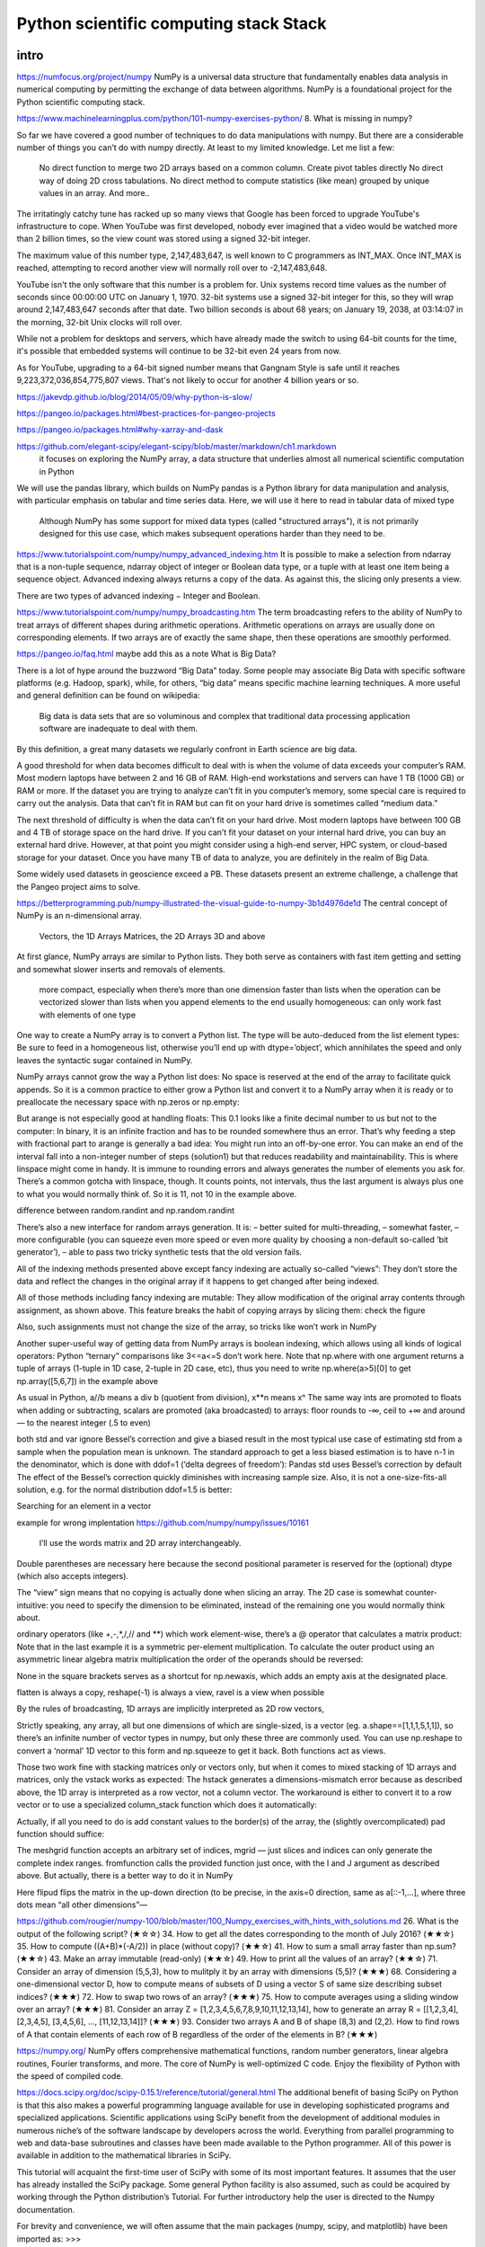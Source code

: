Python scientific computing stack Stack
=======================================

.. objectives::

   - Understand the Numpy array object
   - Be able to use basic NumPy functionality
   - Understand enough of NumPy to seach for answers to the rest of your questions ;)


.. _intro:

intro
-----
https://numfocus.org/project/numpy
NumPy is a universal data structure that fundamentally enables data analysis in numerical computing by permitting the exchange of data between algorithms. NumPy is a foundational project for the Python scientific computing stack.

https://www.machinelearningplus.com/python/101-numpy-exercises-python/
8. What is missing in numpy?

So far we have covered a good number of techniques to do data manipulations with numpy. But there are a considerable number of things you can’t do with numpy directly. At least to my limited knowledge. Let me list a few:

    No direct function to merge two 2D arrays based on a common column.
    Create pivot tables directly
    No direct way of doing 2D cross tabulations.
    No direct method to compute statistics (like mean) grouped by unique values in an array.
    And more..



The irritatingly catchy tune has racked up so many views that Google has been forced to upgrade YouTube's infrastructure to cope. When YouTube was first developed, nobody ever imagined that a video would be watched more than 2 billion times, so the view count was stored using a signed 32-bit integer.

The maximum value of this number type, 2,147,483,647, is well known to C programmers as INT_MAX. Once INT_MAX is reached, attempting to record another view will normally roll over to -2,147,483,648.

YouTube isn't the only software that this number is a problem for. Unix systems record time values as the number of seconds since 00:00:00 UTC on January 1, 1970. 32-bit systems use a signed 32-bit integer for this, so they will wrap around 2,147,483,647 seconds after that date. Two billion seconds is about 68 years; on January 19, 2038, at 03:14:07 in the morning, 32-bit Unix clocks will roll over.

While not a problem for desktops and servers, which have already made the switch to using 64-bit counts for the time, it's possible that embedded systems will continue to be 32-bit even 24 years from now.

As for YouTube, upgrading to a 64-bit signed number means that Gangnam Style is safe until it reaches 9,223,372,036,854,775,807 views. That's not likely to occur for another 4 billion years or so.


https://jakevdp.github.io/blog/2014/05/09/why-python-is-slow/

https://pangeo.io/packages.html#best-practices-for-pangeo-projects

https://pangeo.io/packages.html#why-xarray-and-dask

https://github.com/elegant-scipy/elegant-scipy/blob/master/markdown/ch1.markdown
 it focuses on exploring the NumPy array, a data structure that underlies almost all numerical scientific computation in Python
We will use the pandas library, which builds on NumPy
pandas is a Python library for data manipulation and analysis, with particular emphasis on tabular and time series data.  Here, we will use it here to read in tabular data of mixed type
 Although NumPy has some support for mixed data types (called "structured arrays"), it is not primarily designed for this use case, which makes subsequent operations harder than they need to be.



https://www.tutorialspoint.com/numpy/numpy_advanced_indexing.htm
It is possible to make a selection from ndarray that is a non-tuple sequence, ndarray object of integer or Boolean data type, or a tuple with at least one item being a sequence object. Advanced indexing always returns a copy of the data. As against this, the slicing only presents a view.

There are two types of advanced indexing − Integer and Boolean.

https://www.tutorialspoint.com/numpy/numpy_broadcasting.htm
The term broadcasting refers to the ability of NumPy to treat arrays of different shapes during arithmetic operations. Arithmetic operations on arrays are usually done on corresponding elements. If two arrays are of exactly the same shape, then these operations are smoothly performed.



https://pangeo.io/faq.html
maybe add this as a note
What is Big Data?

There is a lot of hype around the buzzword “Big Data” today. Some people may associate Big Data with specific software platforms (e.g. Hadoop, spark), while, for others, “big data” means specific machine learning techniques. A more useful and general definition can be found on wikipedia:

    Big data is data sets that are so voluminous and complex that traditional data processing application software are inadequate to deal with them.

By this definition, a great many datasets we regularly confront in Earth science are big data.

A good threshold for when data becomes difficult to deal with is when the volume of data exceeds your computer’s RAM. Most modern laptops have between 2 and 16 GB of RAM. High-end workstations and servers can have 1 TB (1000 GB) or RAM or more. If the dataset you are trying to analyze can’t fit in you computer’s memory, some special care is required to carry out the analysis. Data that can’t fit in RAM but can fit on your hard drive is sometimes called “medium data.”

The next threshold of difficulty is when the data can’t fit on your hard drive. Most modern laptops have between 100 GB and 4 TB of storage space on the hard drive. If you can’t fit your dataset on your internal hard drive, you can buy an external hard drive. However, at that point you might consider using a high-end server, HPC system, or cloud-based storage for your dataset. Once you have many TB of data to analyze, you are definitely in the realm of Big Data.

Some widely used datasets in geoscience exceed a PB. These datasets present an extreme challenge, a challenge that the Pangeo project aims to solve.






https://betterprogramming.pub/numpy-illustrated-the-visual-guide-to-numpy-3b1d4976de1d
The central concept of NumPy is an n-dimensional array.

    Vectors, the 1D Arrays
    Matrices, the 2D Arrays
    3D and above
At first glance, NumPy arrays are similar to Python lists. They both serve as containers with fast item getting and setting and somewhat slower inserts and removals of elements.

    more compact, especially when there’s more than one dimension
    faster than lists when the operation can be vectorized
    slower than lists when you append elements to the end
    usually homogeneous: can only work fast with elements of one type

One way to create a NumPy array is to convert a Python list. The type will be auto-deduced from the list element types:
Be sure to feed in a homogeneous list, otherwise you’ll end up with dtype=’object’, which annihilates the speed and only leaves the syntactic sugar contained in NumPy.

NumPy arrays cannot grow the way a Python list does: No space is reserved at the end of the array to facilitate quick appends. So it is a common practice to either grow a Python list and convert it to a NumPy array when it is ready or to preallocate the necessary space with np.zeros or np.empty:

But arange is not especially good at handling floats:
This 0.1 looks like a finite decimal number to us but not to the computer: In binary, it is an infinite fraction and has to be rounded somewhere thus an error. That’s why feeding a step with fractional part to arange is generally a bad idea: You might run into an off-by-one error. You can make an end of the interval fall into a non-integer number of steps (solution1) but that reduces readability and maintainability. This is where linspace might come in handy. It is immune to rounding errors and always generates the number of elements you ask for. There’s a common gotcha with linspace, though. It counts points, not intervals, thus the last argument is always plus one to what you would normally think of. So it is 11, not 10 in the example above.

difference between random.randint and np.random.randint

There’s also a new interface for random arrays generation. It is:
– better suited for multi-threading,
– somewhat faster,
– more configurable (you can squeeze even more speed or even more quality by choosing a non-default so-called ‘bit generator’),
– able to pass two tricky synthetic tests that the old version fails.

All of the indexing methods presented above except fancy indexing are actually so-called “views”: They don’t store the data and reflect the changes in the original array if it happens to get changed after being indexed.

All of those methods including fancy indexing are mutable: They allow modification of the original array contents through assignment, as shown above. This feature breaks the habit of copying arrays by slicing them: check the figure


Also, such assignments must not change the size of the array, so tricks like
won’t work in NumPy 

Another super-useful way of getting data from NumPy arrays is boolean indexing, which allows using all kinds of logical operators:
Python “ternary” comparisons like 3<=a<=5 don’t work here.
Note that np.where with one argument returns a tuple of arrays (1-tuple in 1D case, 2-tuple in 2D case, etc), thus you need to write np.where(a>5)[0] to get np.array([5,6,7]) in the example above

As usual in Python, a//b means a div b (quotient from division), x**n means xⁿ
The same way ints are promoted to floats when adding or subtracting, scalars are promoted (aka broadcasted) to arrays:
floor rounds to -∞, ceil to +∞ and around — to the nearest integer (.5 to even)


both std and var ignore Bessel’s correction and give a biased result in the most typical use case of estimating std from a sample when the population mean is unknown. The standard approach to get a less biased estimation is to have n-1 in the denominator, which is done with ddof=1 (‘delta degrees of freedom’):
Pandas std uses Bessel’s correction by default
The effect of the Bessel’s correction quickly diminishes with increasing sample size. Also, it is not a one-size-fits-all solution, e.g. for the normal distribution ddof=1.5 is better:

Searching for an element in a vector

example for wrong implentation
https://github.com/numpy/numpy/issues/10161

 I’ll use the words matrix and 2D array interchangeably.
Double parentheses are necessary here because the second positional parameter is reserved for the (optional) dtype (which also accepts integers).

The “view” sign means that no copying is actually done when slicing an array. 
The 2D case is somewhat counter-intuitive: you need to specify the dimension to be eliminated, instead of the remaining one you would normally think about. 

ordinary operators (like +,-,*,/,// and **) which work element-wise, there’s a @ operator that calculates a matrix product:
Note that in the last example it is a symmetric per-element multiplication. To calculate the outer product using an asymmetric linear algebra matrix multiplication the order of the operands should be reversed:

None in the square brackets serves as a shortcut for np.newaxis, which adds an empty axis at the designated place.

flatten is always a copy, reshape(-1) is always a view, ravel is a view when possible

By the rules of broadcasting, 1D arrays are implicitly interpreted as 2D row vectors,

Strictly speaking, any array, all but one dimensions of which are single-sized, is a vector (eg. a.shape==[1,1,1,5,1,1]), so there’s an infinite number of vector types in numpy, but only these three are commonly used. You can use np.reshape to convert a ‘normal’ 1D vector to this form and np.squeeze to get it back. Both functions act as views.

Those two work fine with stacking matrices only or vectors only, but when it comes to mixed stacking of 1D arrays and matrices, only the vstack works as expected: The hstack generates a dimensions-mismatch error because as described above, the 1D array is interpreted as a row vector, not a column vector. The workaround is either to convert it to a row vector or to use a specialized column_stack function which does it automatically:


Actually, if all you need to do is add constant values to the border(s) of the array, the (slightly overcomplicated) pad function should suffice:

The meshgrid function accepts an arbitrary set of indices, mgrid — just slices and indices can only generate the complete index ranges. fromfunction calls the provided function just once, with the I and J argument as described above.
But actually, there is a better way to do it in NumPy

Here flipud flips the matrix in the up-down direction (to be precise, in the axis=0 direction, same as a[::-1,...], where three dots mean “all other dimensions”—



https://github.com/rougier/numpy-100/blob/master/100_Numpy_exercises_with_hints_with_solutions.md
26. What is the output of the following script? (★☆☆)
34. How to get all the dates corresponding to the month of July 2016? (★★☆)
35. How to compute ((A+B)*(-A/2)) in place (without copy)? (★★☆)
41. How to sum a small array faster than np.sum? (★★☆)
43. Make an array immutable (read-only) (★★☆)
49. How to print all the values of an array? (★★☆)
71. Consider an array of dimension (5,5,3), how to mulitply it by an array with dimensions (5,5)? (★★★)
68. Considering a one-dimensional vector D, how to compute means of subsets of D using a vector S of same size describing subset indices? (★★★)
72. How to swap two rows of an array? (★★★)
75. How to compute averages using a sliding window over an array? (★★★)
81. Consider an array Z = [1,2,3,4,5,6,7,8,9,10,11,12,13,14], how to generate an array R = [[1,2,3,4], [2,3,4,5], [3,4,5,6], ..., [11,12,13,14]]? (★★★)
93. Consider two arrays A and B of shape (8,3) and (2,2). How to find rows of A that contain elements of each row of B regardless of the order of the elements in B? (★★★)


https://numpy.org/
NumPy offers comprehensive mathematical functions, random number generators, linear algebra routines, Fourier transforms, and more.
The core of NumPy is well-optimized C code. Enjoy the flexibility of Python with the speed of compiled code.


https://docs.scipy.org/doc/scipy-0.15.1/reference/tutorial/general.html
The additional benefit of basing SciPy on Python is that this also makes a powerful programming language available for use in developing sophisticated programs and specialized applications. Scientific applications using SciPy benefit from the development of additional modules in numerous niche’s of the software landscape by developers across the world. Everything from parallel programming to web and data-base subroutines and classes have been made available to the Python programmer. All of this power is available in addition to the mathematical libraries in SciPy.

This tutorial will acquaint the first-time user of SciPy with some of its most important features. It assumes that the user has already installed the SciPy package. Some general Python facility is also assumed, such as could be acquired by working through the Python distribution’s Tutorial. For further introductory help the user is directed to the Numpy documentation.

For brevity and convenience, we will often assume that the main packages (numpy, scipy, and matplotlib) have been imported as:
>>>

import numpy as np
import matplotlib as mpl
import matplotlib.pyplot as plt

These are the import conventions that our community has adopted after discussion on public mailing lists. You will see these conventions used throughout NumPy and SciPy source code and documentation. While we obviously don’t require you to follow these conventions in your own code, it is highly recommended.

.. _numpy:

numpy
-----


     


.. _pandas:

pandas
------

.. _scipy:

scipy
-----




